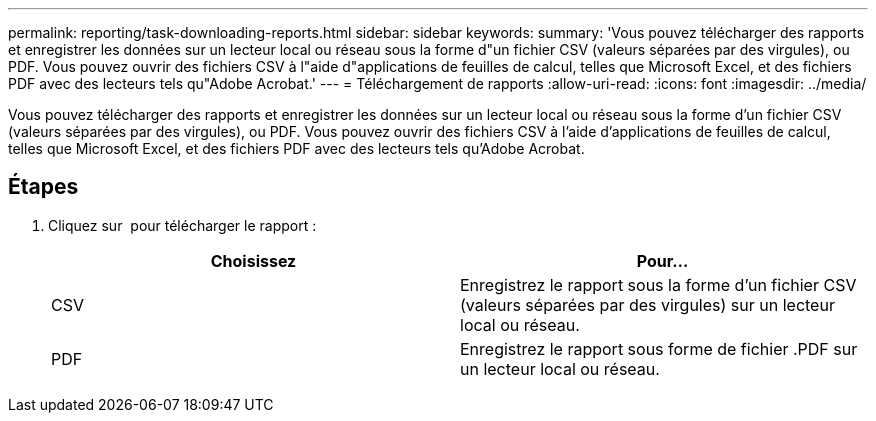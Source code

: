---
permalink: reporting/task-downloading-reports.html 
sidebar: sidebar 
keywords:  
summary: 'Vous pouvez télécharger des rapports et enregistrer les données sur un lecteur local ou réseau sous la forme d"un fichier CSV (valeurs séparées par des virgules), ou PDF. Vous pouvez ouvrir des fichiers CSV à l"aide d"applications de feuilles de calcul, telles que Microsoft Excel, et des fichiers PDF avec des lecteurs tels qu"Adobe Acrobat.' 
---
= Téléchargement de rapports
:allow-uri-read: 
:icons: font
:imagesdir: ../media/


[role="lead"]
Vous pouvez télécharger des rapports et enregistrer les données sur un lecteur local ou réseau sous la forme d'un fichier CSV (valeurs séparées par des virgules), ou PDF. Vous pouvez ouvrir des fichiers CSV à l'aide d'applications de feuilles de calcul, telles que Microsoft Excel, et des fichiers PDF avec des lecteurs tels qu'Adobe Acrobat.



== Étapes

. Cliquez sur image:../media/download-icon.gif[""] pour télécharger le rapport :
+
|===
| Choisissez | Pour... 


 a| 
CSV
 a| 
Enregistrez le rapport sous la forme d'un fichier CSV (valeurs séparées par des virgules) sur un lecteur local ou réseau.



 a| 
PDF
 a| 
Enregistrez le rapport sous forme de fichier .PDF sur un lecteur local ou réseau.

|===

